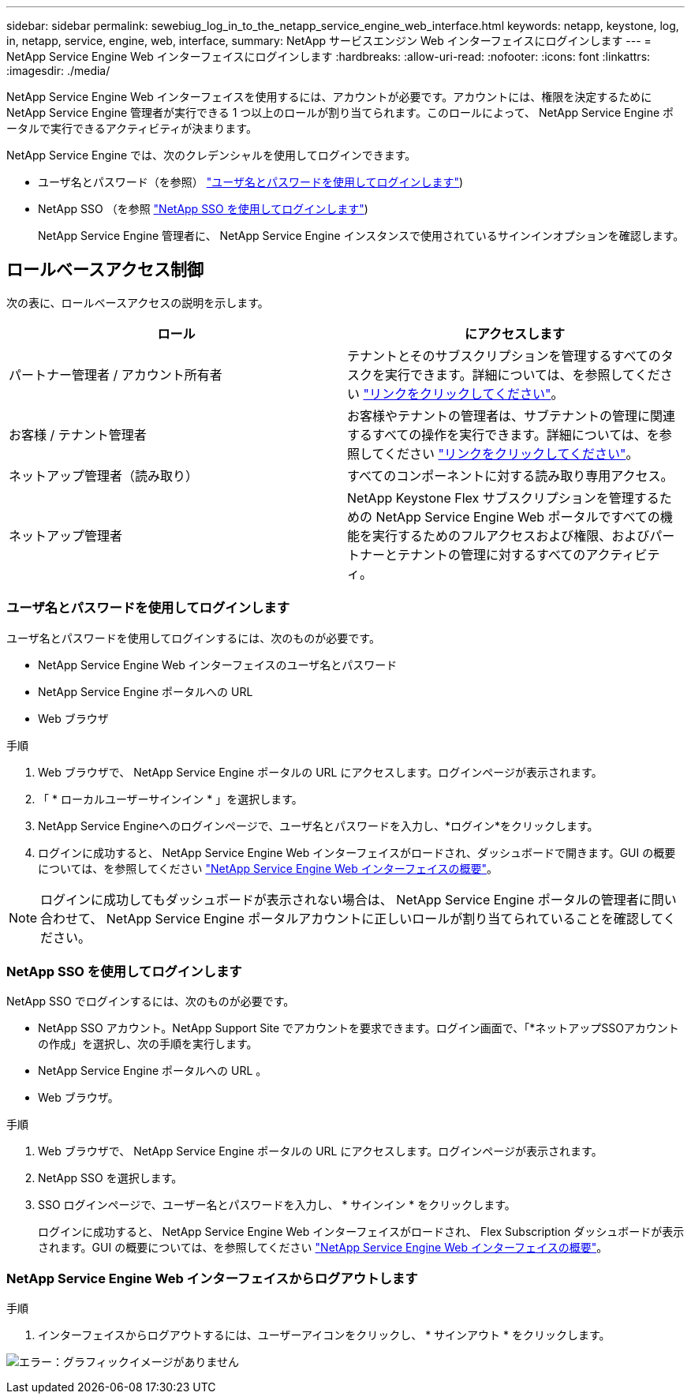 ---
sidebar: sidebar 
permalink: sewebiug_log_in_to_the_netapp_service_engine_web_interface.html 
keywords: netapp, keystone, log, in, netapp, service, engine, web, interface, 
summary: NetApp サービスエンジン Web インターフェイスにログインします 
---
= NetApp Service Engine Web インターフェイスにログインします
:hardbreaks:
:allow-uri-read: 
:nofooter: 
:icons: font
:linkattrs: 
:imagesdir: ./media/


[role="lead"]
NetApp Service Engine Web インターフェイスを使用するには、アカウントが必要です。アカウントには、権限を決定するために NetApp Service Engine 管理者が実行できる 1 つ以上のロールが割り当てられます。このロールによって、 NetApp Service Engine ポータルで実行できるアクティビティが決まります。

NetApp Service Engine では、次のクレデンシャルを使用してログインできます。

* ユーザ名とパスワード（を参照） link:sewebiug_log_in_to_the_netapp_service_engine_web_interface.html#log-in-with-user-name-and-password["ユーザ名とパスワードを使用してログインします"])
* NetApp SSO （を参照 link:sewebiug_log_in_to_the_netapp_service_engine_web_interface.html#log-in-with-netapp-sso["NetApp SSO を使用してログインします"])
+
NetApp Service Engine 管理者に、 NetApp Service Engine インスタンスで使用されているサインインオプションを確認します。





== ロールベースアクセス制御

次の表に、ロールベースアクセスの説明を示します。

|===
| ロール | にアクセスします 


| パートナー管理者 / アカウント所有者 | テナントとそのサブスクリプションを管理するすべてのタスクを実行できます。詳細については、を参照してください link:https://docs.netapp.com/us-en/keystone/sewebiug_partner_service_provider.html#activities-that-you-can-perform-as-a-service-provider-administrator["リンクをクリックしてください"]。 


| お客様 / テナント管理者 | お客様やテナントの管理者は、サブテナントの管理に関連するすべての操作を実行できます。詳細については、を参照してください link:https://docs.netapp.com/us-en/keystone/sewebiug_partner_service_provider.html#activities-that-you-can-perform-as-a-customertenant-administrator["リンクをクリックしてください"]。 


| ネットアップ管理者（読み取り） | すべてのコンポーネントに対する読み取り専用アクセス。 


| ネットアップ管理者 | NetApp Keystone Flex サブスクリプションを管理するための NetApp Service Engine Web ポータルですべての機能を実行するためのフルアクセスおよび権限、およびパートナーとテナントの管理に対するすべてのアクティビティ。 
|===


=== ユーザ名とパスワードを使用してログインします

ユーザ名とパスワードを使用してログインするには、次のものが必要です。

* NetApp Service Engine Web インターフェイスのユーザ名とパスワード
* NetApp Service Engine ポータルへの URL
* Web ブラウザ


.手順
. Web ブラウザで、 NetApp Service Engine ポータルの URL にアクセスします。ログインページが表示されます。
. 「 * ローカルユーザーサインイン * 」を選択します。
. NetApp Service Engineへのログインページで、ユーザ名とパスワードを入力し、*ログイン*をクリックします。
. ログインに成功すると、 NetApp Service Engine Web インターフェイスがロードされ、ダッシュボードで開きます。GUI の概要については、を参照してください link:sewebiug_netapp_service_engine_web_interface_overview.html#netapp-service-engine-web-interface-overview["NetApp Service Engine Web インターフェイスの概要"]。



NOTE: ログインに成功してもダッシュボードが表示されない場合は、 NetApp Service Engine ポータルの管理者に問い合わせて、 NetApp Service Engine ポータルアカウントに正しいロールが割り当てられていることを確認してください。



=== NetApp SSO を使用してログインします

NetApp SSO でログインするには、次のものが必要です。

* NetApp SSO アカウント。NetApp Support Site でアカウントを要求できます。ログイン画面で、「*ネットアップSSOアカウントの作成」を選択し、次の手順を実行します。
* NetApp Service Engine ポータルへの URL 。
* Web ブラウザ。


.手順
. Web ブラウザで、 NetApp Service Engine ポータルの URL にアクセスします。ログインページが表示されます。
. NetApp SSO を選択します。
. SSO ログインページで、ユーザー名とパスワードを入力し、 * サインイン * をクリックします。
+
ログインに成功すると、 NetApp Service Engine Web インターフェイスがロードされ、 Flex Subscription ダッシュボードが表示されます。GUI の概要については、を参照してください link:sewebiug_netapp_service_engine_web_interface_overview.html#netapp-service-engine-web-interface-overview["NetApp Service Engine Web インターフェイスの概要"]。





=== NetApp Service Engine Web インターフェイスからログアウトします

.手順
. インターフェイスからログアウトするには、ユーザーアイコンをクリックし、 * サインアウト * をクリックします。


image:sewebiug_image7.png["エラー：グラフィックイメージがありません"]
